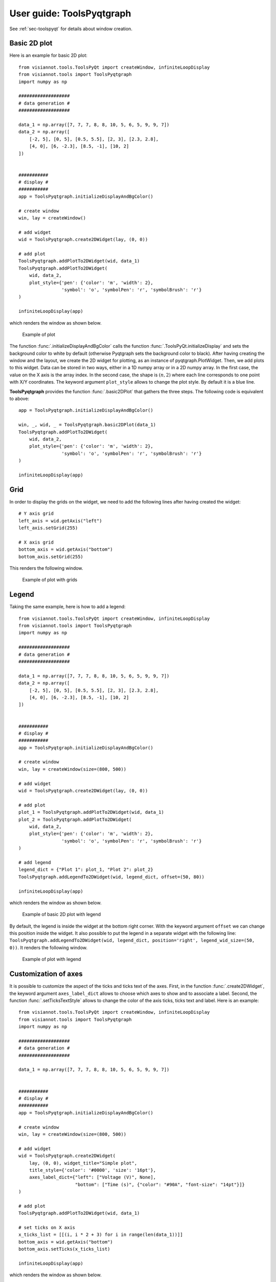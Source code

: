 .. _toolspyqtgraph:

==========================
User guide: ToolsPyqtgraph
==========================

See :ref:`sec-toolspyqt` for details about window creation.

Basic 2D plot
=============

Here is an example for basic 2D plot::

	from visiannot.tools.ToolsPyQt import createWindow, infiniteLoopDisplay
	from visiannot.tools import ToolsPyqtgraph
	import numpy as np

	###################
	# data generation #
	###################

	data_1 = np.array([7, 7, 7, 8, 8, 10, 5, 6, 5, 9, 9, 7])
	data_2 = np.array([
	    [-2, 5], [0, 5], [0.5, 5.5], [2, 3], [2.3, 2.8],
	    [4, 0], [6, -2.3], [8.5, -1], [10, 2]
	])


	###########
	# display #
	###########
	app = ToolsPyqtgraph.initializeDisplayAndBgColor()

	# create window
	win, lay = createWindow()

	# add widget
	wid = ToolsPyqtgraph.create2DWidget(lay, (0, 0))

	# add plot
	ToolsPyqtgraph.addPlotTo2DWidget(wid, data_1)
	ToolsPyqtgraph.addPlotTo2DWidget(
	    wid, data_2,
	    plot_style={'pen': {'color': 'm', 'width': 2},
	                'symbol': 'o', 'symbolPen': 'r', 'symbolBrush': 'r'}
	)

	infiniteLoopDisplay(app)

which renders the window as shown below.

.. figure:: images/pyqtgr_ex1-1.png

  Example of plot

The function :func:`.initializeDisplayAndBgColor` calls the function :func:`.ToolsPyQt.initializeDisplay` and sets the background color to white by default (otherwise Pyqtgraph sets the background color to black). After having creating the window and the layout, we create the 2D widget for plotting, as an instance of pyqtgraph.PlotWidget. Then, we add plots to this widget. Data can be stored in two ways, either in a 1D numpy array or in a 2D numpy array. In the first case, the value on the X axis is the array index. In the second case, the shape is :math:`(n, 2)` where each line corresponds to one point with X/Y coordinates. The keyword argument ``plot_style`` allows to change the plot style. By default it is a blue line.

**ToolsPyqtgraph** provides the function :func:`.basic2DPlot` that gathers the three steps. The following code is equivalent to above::

	app = ToolsPyqtgraph.initializeDisplayAndBgColor()

	win, _, wid, _ = ToolsPyqtgraph.basic2DPlot(data_1)
	ToolsPyqtgraph.addPlotTo2DWidget(
	    wid, data_2,
	    plot_style={'pen': {'color': 'm', 'width': 2},
	                'symbol': 'o', 'symbolPen': 'r', 'symbolBrush': 'r'}
	)

	infiniteLoopDisplay(app)


Grid
====
In order to display the grids on the widget, we need to add the following lines after having created the widget::

	# Y axis grid
	left_axis = wid.getAxis("left")
	left_axis.setGrid(255)

	# X axis grid
	bottom_axis = wid.getAxis("bottom")
	bottom_axis.setGrid(255)

This renders the following window.

.. figure:: images/pyqtgr_ex1-2.png

  Example of plot with grids


Legend
======

Taking the same example, here is how to add a legend::

	from visiannot.tools.ToolsPyQt import createWindow, infiniteLoopDisplay
	from visiannot.tools import ToolsPyqtgraph
	import numpy as np

	###################
	# data generation #
	###################

	data_1 = np.array([7, 7, 7, 8, 8, 10, 5, 6, 5, 9, 9, 7])
	data_2 = np.array([
	    [-2, 5], [0, 5], [0.5, 5.5], [2, 3], [2.3, 2.8],
	    [4, 0], [6, -2.3], [8.5, -1], [10, 2]
	])


	###########
	# display #
	###########
	app = ToolsPyqtgraph.initializeDisplayAndBgColor()

	# create window
	win, lay = createWindow(size=(800, 500))

	# add widget
	wid = ToolsPyqtgraph.create2DWidget(lay, (0, 0))

	# add plot
	plot_1 = ToolsPyqtgraph.addPlotTo2DWidget(wid, data_1)
	plot_2 = ToolsPyqtgraph.addPlotTo2DWidget(
	    wid, data_2,
	    plot_style={'pen': {'color': 'm', 'width': 2},
	                'symbol': 'o', 'symbolPen': 'r', 'symbolBrush': 'r'}
	)

	# add legend
	legend_dict = {"Plot 1": plot_1, "Plot 2": plot_2}
	ToolsPyqtgraph.addLegendTo2DWidget(wid, legend_dict, offset=(50, 80))

	infiniteLoopDisplay(app)

which renders the window as shown below.

.. figure:: images/pyqtgr_ex2.png

  Example of basic 2D plot with legend

By default, the legend is inside the widget at the bottom right corner. With the keyword argument ``offset`` we can change this position inside the widget. It also possible to put the legend in a separate widget with the following line: ``ToolsPyqtgraph.addLegendTo2DWidget(wid, legend_dict, position='right', legend_wid_size=(50, 0))``. It renders the following window.

.. figure:: images/pyqtgr_ex2bis.png

  Example of plot with legend


Customization of axes
=====================
It is possible to customize the aspect of the ticks and ticks text of the axes. First, in the function :func:`.create2DWidget`, the keyword argument ``axes_label_dict`` allows to choose which axes to show and to associate a label. Second, the function :func:`.setTicksTextStyle` allows to change the color of the axis ticks, ticks text and label. Here is an example::

	from visiannot.tools.ToolsPyQt import createWindow, infiniteLoopDisplay
	from visiannot.tools import ToolsPyqtgraph
	import numpy as np

	###################
	# data generation #
	###################

	data_1 = np.array([7, 7, 7, 8, 8, 10, 5, 6, 5, 9, 9, 7])


	###########
	# display #
	###########
	app = ToolsPyqtgraph.initializeDisplayAndBgColor()

	# create window
	win, lay = createWindow(size=(800, 500))

	# add widget
	wid = ToolsPyqtgraph.create2DWidget(
	    lay, (0, 0), widget_title="Simple plot",
	    title_style={'color': '#0000', 'size': '16pt'},
	    axes_label_dict={"left": ["Voltage (V)", None],
	                     "bottom": ["Time (s)", {"color": "#90A", "font-size": "14pt"}]}
	)

	# add plot
	ToolsPyqtgraph.addPlotTo2DWidget(wid, data_1)

	# set ticks on X axis
	x_ticks_list = [[(i, i * 2 + 3) for i in range(len(data_1))]]
	bottom_axis = wid.getAxis("bottom")
	bottom_axis.setTicks(x_ticks_list)

	infiniteLoopDisplay(app)

which renders the window as shown below.

.. figure:: images/pyqtgr_ex3.png

  Example of basic 2D plot with custom axes

We have also used the keyword arguments ``widget_title`` and ``title_style`` in the function :func:`.create2DWidget` in order to add a title to the widget. The default color for the axes is grey. We defined a custom color for the label of the X axis. In order to change the aspect of the bottom axis, we add the following line before the infinite loop::

	ToolsPyqtgraph.setTicksTextStyle(bottom_axis, color='r', size=14, offset=4)

It renders the following window. We note that it overwrites the color of the bottom axis label.

.. figure:: images/pyqtgr_ex3bis.png

  Example of plot with custom axes


Scatter plot and text item
==========================
Here is an example of a scatter plot with a text item associated to each point::

	from visiannot.tools.ToolsPyQt import createWindow, infiniteLoopDisplay
	from visiannot.tools import ToolsPyqtgraph
	import numpy as np

	###################
	# data generation #
	###################

	data = np.array([
	    [-2, 5], [0, 5], [0.5, 5.5], [2, 3], [2.3, 2.8],
	    [4, 0], [6, -2.3], [8.5, -1], [10, 2]
	])

	text_list = ["A", "B", "C", "D", "E", "F", "G", "H", "I"]


	###########
	# display #
	###########
	app = ToolsPyqtgraph.initializeDisplayAndBgColor()

	# create window
	win, lay = createWindow(size=(800, 500))

	# add widget
	wid = ToolsPyqtgraph.create2DWidget(lay, (0, 0))

	# add plot
	ToolsPyqtgraph.addPlotTo2DWidget(
	    wid, data,
	    plot_style={'pen': None, "symbol": 's', "symbolPen": 'r', "symbolBrush": 'r'}
	)

	# loop on text list
	for i, text in enumerate(text_list):
	    # get text item position
	    pos = data[i]

	    # add text item
	    ToolsPyqtgraph.addTextItemTo2DWidget(wid, pos, text=text, anchor=(0, 0))

	infiniteLoopDisplay(app)

which renders the window as shown below.

.. figure:: images/pyqtgr_ex4.png

  Example of scatter plot with text items


Plot with mean/std
==================

Let assume that we retrieve the temporal evolution of a value for each subject of a dataset. The function :func:`.addMeanStdPlotTo2DWidget` allows to display the temporal evolution of the mean and standard deviation along the subjects. Here is an example::

	from visiannot.tools.ToolsPyQt import createWindow, infiniteLoopDisplay
	from visiannot.tools import ToolsPyqtgraph
	import numpy as np

	###################
	# data generation #
	###################

	# data array
	# shape n_samples x n_subjects
	data_array_1 = np.random.rand(10, 150)
	data_array_2 = np.random.rand(15, 50) + 0.5

	# data mean
	data_mean = np.concatenate((
	    data_array_1.mean(axis=1),
	    data_array_2.mean(axis=1)
	))

	data_std = np.concatenate((
	    data_array_1.std(axis=1),
	    data_array_2.std(axis=1)
	))

	# list with the number of subjects at each sample
	n_population_list = [data_array_1.shape[1] for i in range(data_array_1.shape[0])] + \
	    [data_array_2.shape[1] for i in range(data_array_2.shape[0])]


	###########
	# display #
	###########
	app = ToolsPyqtgraph.initializeDisplayAndBgColor()

	# create window
	win, lay = createWindow(size=(800, 500))

	# add widget
	wid = ToolsPyqtgraph.create2DWidget(lay, (0, 0))

	# add mean/std plot
	ToolsPyqtgraph.addMeanStdPlotTo2DWidget(
	    wid, data_mean, data_std, n_population_list=n_population_list
	)

	infiniteLoopDisplay(app)

which renders the window as shown below.

.. figure:: images/pyqtgr_ex5.png

  Example of plot with mean/std

The dataset is composed of 150 subjects. The first 10 samples are defined as ``data_array_1 = np.random.rand(10, 150)``, all the subjects are present. The following 15 samples are defined as ``data_array_2 = np.random.rand(15, 50) + 0.5``, only 50 subjects are present. The keyword argument ``n_population_list`` allows to display a text item at each sample with the number of subjects.


Animated plot
=============
It is possible to update the content of the widget in a for loop in order to get an animated plot. In this case, we need to add the line ``app.processEvents()`` at the end of the for loop. Here is an example::

	from visiannot.tools.ToolsPyQt import createWindow, infiniteLoopDisplay
	from visiannot.tools import ToolsPyqtgraph
	import numpy as np
	from time import sleep

	###################
	# data generation #
	###################

	# shape n_trials x n_samples
	data_array = np.random.rand(10, 150)


	###########
	# display #
	###########
	app = ToolsPyqtgraph.initializeDisplayAndBgColor()

	# create window
	win, lay = createWindow(size=(800, 500))

	# add widget
	wid = ToolsPyqtgraph.create2DWidget(lay, (0, 0))

	# loop on trials
	for data in data_array:
	    ToolsPyqtgraph.addPlotTo2DWidget(wid, data, flag_clear=True)
	    sleep(1)
	    app.processEvents()

	infiniteLoopDisplay(app)

We define 10 arrays to be plotted sequentially. With the function ``sleep``, we force a pause of 1 second between each array to plot. The keyword argument ``flag_clear`` is set to ``True`` so that the previous plot is removed at each update.

It is also possible to use callback management in order to control the animation with keyboard interaction, as in the following example::

	from visiannot.tools.ToolsPyQt import createWindow, infiniteLoopDisplay
	from visiannot.tools import ToolsPyqtgraph
	import numpy as np
	from PyQt5 import QtCore


	####################
	# class definition #
	####################

	class animatedWindow():
	    def __init__(self, data_array):
	        # input attribute
	        self.data_array = data_array

	        # initialize index of trial
	        self.trial_id = 0

	        self.app = ToolsPyqtgraph.initializeDisplayAndBgColor()

	        # create window
	        self.win, self.lay = createWindow(size=(800, 500))

	        # add widget
	        self.pattern_title = "Trial %d"
	        widget_title = self.pattern_title % self.trial_id
	        self.wid = ToolsPyqtgraph.create2DWidget(
	            self.lay, (0, 0), widget_title=widget_title
	        )

	        # initialize plot
	        self.plot = ToolsPyqtgraph.addPlotTo2DWidget(
	            self.wid, self.data_array[self.trial_id]
	        )

	        # listen to callback
	        self.win.keyPressEvent = self.keyPress

	        infiniteLoopDisplay(self.app)


	    def keyPress(self, ev):
	        key = ev.key()

	        # backward
	        if key == QtCore.Qt.Key_Left:
	            if self.trial_id > 0:
	                self.trial_id -= 1

	        # forward
	        elif key == QtCore.Qt.Key_Right:
			    if self.trial_id < self.data_array.shape[0] - 1:
	                self.trial_id += 1

	        # update plot
	        self.wid.setTitle(self.pattern_title % self.trial_id)
	        self.plot.setData(self.data_array[self.trial_id])


	######################
	# script starts here #
	######################

	# shape n_trials x n_samples
	data_array = np.random.rand(10, 150)

	# create window
	w = animatedWindow(data_array)

We define a class ``animatedWindow`` which takes the data array as input. The attribute ``self.trial_id`` is the current index of the displayed trial. The key press signal is connected to the method ``keyPress`` where the attribute ``self.trial_id`` and the plot are updated. If the left key is pressed, then we go to the previous trial. If the right key is pressed, then we go to the next trial. The plot update is performed by the method ``setData`` of the instance of ``pyqtgraph.PlotWidget`` returned by the function :func:`.addPlotTo2DWidget`.


Mouse click interaction
=======================
Callback management can be used to define a user interaction with mouse click, as in the following example::

	from visiannot.tools.ToolsPyQt import createWindow, infiniteLoopDisplay
	from visiannot.tools import ToolsPyqtgraph
	import numpy as np
	from pyqtgraph import LinearRegionItem


	######################
	# callback functions #
	######################

	def mouseClicked(ev, wid):
	    pos = wid.getViewBox().mapToView(ev.pos())
	    pos_x = pos.x()
	    pos_y = pos.y()
	    print(pos_x, pos_y)


	def regionDragged(region, plot, data_array):
	    # get zoom bounds
	    ind_0 = int(region.getRegion()[0])
	    ind_1 = int(region.getRegion()[1])

	    # update plot
	    plot.setData(data_array[ind_0:ind_1])


	###################
	# data generation #
	###################

	# shape n_trials x n_samples
	data_array = np.random.rand(150)

	###########
	# display #
	###########

	app = ToolsPyqtgraph.initializeDisplayAndBgColor()

	# create window
	win, lay = createWindow(size=(800, 800))

	# add widget with full signal
	wid_1 = ToolsPyqtgraph.create2DWidget(lay, (0, 0))

	# initialize plot
	ToolsPyqtgraph.addPlotTo2DWidget(wid_1, data_array)

	# plot region
	region = LinearRegionItem(
	    values=(0, data_array.shape[0] - 1),
	    bounds=(0, data_array.shape[0] - 1)
	)
	wid_1.addItem(region)

	# add widget with zoomed signal
	wid_2 = ToolsPyqtgraph.create2DWidget(lay, (1, 0))

	# initialize plot
	ind_0 = int(region.getRegion()[0])
	ind_1 = int(region.getRegion()[1])
	plot_2 = ToolsPyqtgraph.addPlotTo2DWidget(wid_2, data_array[ind_0:ind_1 + 1])

	# listen to callback for mouse click
	callback_lambda_1 = lambda x: mouseClicked(x, wid_1)
	wid_1.scene().sigMouseClicked.connect(callback_lambda_1)

	# listen to callback for region dragging
	callback_lambda_2 = lambda x: regionDragged(x, plot_2, data_array)
	region.sigRegionChanged.connect(callback_lambda_2)

	infiniteLoopDisplay(app)

which renders a window as shown below.

.. figure:: images/pyqtgr_ex6.png

  Example of mouse interaction

When the user click on the first widget, the mouse position is printed in the console. We listen to the signal ``sigMouseClicked`` of the scene attribute of the widget and connect it to the callback function `mouseClicked`. The first positional argument ``ev`` is an instance of **QtGui.QMouseEvent** emitted when the mouse is clicked. The coordinates returned by ``ev.pos()`` are expressed in pixels offset relatively to the top left corner. In order to get the coordinates relatively to the widget axes, we need the widget: ``wid.getViewBox().mapToView(ev.pos())``. In order to pass the widget as an additional argument to the callback function, we use ``lambda``.

When the user drags the blue region in the first widget, it updates the zoomed signal in the second widget. We listen to the signal ``sigRegionChanged`` and connect it to the callback function ``regionDragged``. Once again, we need to pass additional arguments to the callback function: the plot item to update and the data array.


Image display
=============
In the following example, a random black & white image is displayed::

	from visiannot.tools.ToolsPyQt import createWindow, infiniteLoopDisplay
	from visiannot.tools import ToolsPyqtgraph
	import numpy as np


	###################
	# data generation #
	###################

	# random black & white image
	im_array = np.random.rand(150, 150)


	###########
	# display #
	###########

	app = ToolsPyqtgraph.initializeDisplayAndBgColor()

	# create window
	win, lay = createWindow(size=(800, 800))

	# add widget with image
	ToolsPyqtgraph.createWidgetImage(lay, (0, 0), im=im_array)

	infiniteLoopDisplay(app)

Mouse interaction is enabled in order to zoom and navigate in the image. If we need to disable this behavior, we can use the function :func:`.createWidgetLogo` instead of :func:`.createWidgetImage`.

The function :func:`.basicImagePlot` is also provided for convenience. The two lines for creating the window and the widget are equivalent to this line: ``win, _, _, _ = ToolsPyqtgraph.basicImagePlot(im_array, size=(800, 800))``.


Color map
=========

Here is an example of a color map along with a color bar::

	from visiannot.tools.ToolsPyQt import createWindow, infiniteLoopDisplay
	from visiannot.tools import ToolsPyqtgraph
	import numpy as np


	###################
	# data generation #
	###################

	# random black & white image (RGB)
	im_array = np.tile(np.random.rand(150, 150)[:, :, None], (1, 1, 3)) * 255


	###########
	# display #
	###########

	app = ToolsPyqtgraph.initializeDisplayAndBgColor()

	# create window with image
	win, lay, wid, _ = ToolsPyqtgraph.basicImagePlot(im_array, size=(800, 800))

	# create color map
	color_map, lut = ToolsPyqtgraph.createColorMap(
	    [-5, 5],
	    [(0, 0, 0), (255, 255, 255)]
	)

	# create color bar
	ToolsPyqtgraph.createWidgetColorBar(lay, (0, 1), color_map, lut, [-5, 0, 5])

	infiniteLoopDisplay(app)

which renders the window as shown below.

.. figure:: images/pyqtgr_ex7.png

  Example of color map

